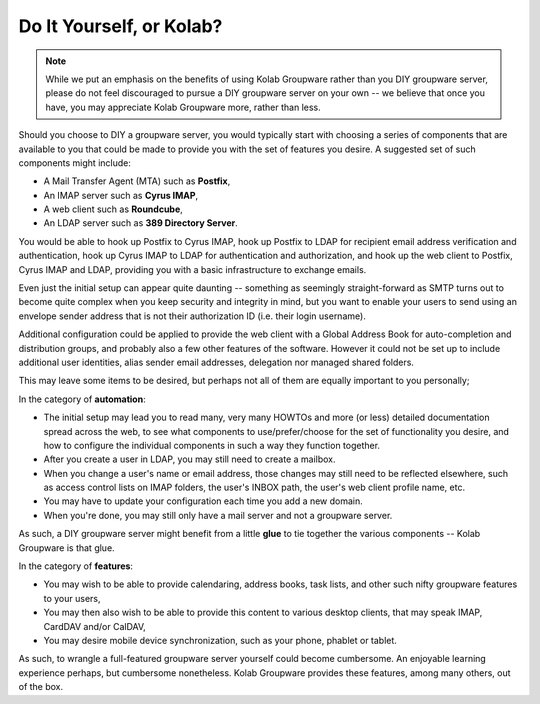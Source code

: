 .. _introduction-do-it-yourself-or-kolab:

=========================
Do It Yourself, or Kolab?
=========================

.. NOTE::

    While we put an emphasis on the benefits of using Kolab Groupware
    rather than you DIY groupware server, please do not feel
    discouraged to pursue a DIY groupware server on your own -- we
    believe that once you have, you may appreciate Kolab Groupware more,
    rather than less.

Should you choose to DIY a groupware server, you would typically start
with choosing a series of components that are available to you that
could be made to provide you with the set of features you desire. A
suggested set of such components might include:

*   A Mail Transfer Agent (MTA) such as **Postfix**,

*   An IMAP server such as **Cyrus IMAP**,

*   A web client such as **Roundcube**,

*   An LDAP server such as **389 Directory Server**.

You would be able to hook up Postfix to Cyrus IMAP, hook up Postfix to
LDAP for recipient email address verification and authentication, hook
up Cyrus IMAP to LDAP for authentication and authorization, and hook up
the web client to Postfix, Cyrus IMAP and LDAP, providing you with a
basic infrastructure to exchange emails.

Even just the initial setup can appear quite daunting -- something as
seemingly straight-forward as SMTP turns out to become quite complex
when you keep security and integrity in mind, but you want to enable
your users to send using an envelope sender address that is not their
authorization ID (i.e. their login username).

Additional configuration could be applied to provide the web client
with a Global Address Book for auto-completion and distribution groups,
and probably also a few other features of the software. However it
could not be set up to include additional user identities, alias sender
email addresses, delegation nor managed shared folders.

This may leave some items to be desired, but perhaps not all of them are
equally important to you personally;

In the category of **automation**:

*   The initial setup may lead you to read many, very many HOWTOs and
    more (or less) detailed documentation spread across the web, to see
    what components to use/prefer/choose for the set of functionality
    you desire, and how to configure the individual components in such
    a way they function together.

*   After you create a user in LDAP, you may still need to create a
    mailbox.

*   When you change a user's name or email address, those changes may
    still need to be reflected elsewhere, such as access control lists
    on IMAP folders, the user's INBOX path, the user's web client
    profile name, etc.

*   You may have to update your configuration each time you add a new
    domain.

*   When you're done, you may still only have a mail server and not a
    groupware server.

As such, a DIY groupware server might benefit from a little **glue** to
tie together the various components -- Kolab Groupware is that glue.

In the category of **features**:

*   You may wish to be able to provide calendaring, address books, task
    lists, and other such nifty groupware features to your users,

*   You may then also wish to be able to provide this content to
    various desktop clients, that may speak IMAP, CardDAV and/or
    CalDAV,

*   You may desire mobile device synchronization, such as your phone,
    phablet or tablet.

As such, to wrangle a full-featured groupware server yourself could
become cumbersome. An enjoyable learning experience perhaps, but
cumbersome nonetheless. Kolab Groupware provides these features, among
many others, out of the box.
